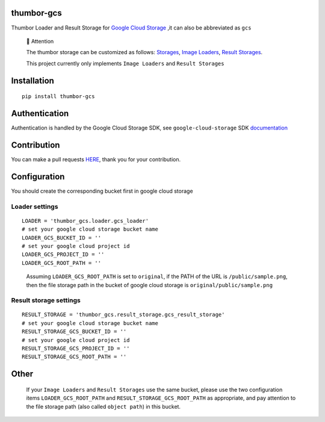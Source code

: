 thumbor-gcs
===========

Thumbor Loader and Result Storage for `Google Cloud
Storage <https://cloud.google.com/storage>`__ ,it can also be
abbreviated as ``gcs``

   📢 Attention

   The thumbor storage can be customized as follows:
   `Storages <https://thumbor.readthedocs.io/en/latest/custom_storages.html>`__,
   `Image
   Loaders <https://thumbor.readthedocs.io/en/latest/custom_loaders.html>`__,
   `Result
   Storages <https://thumbor.readthedocs.io/en/latest/custom_result_storages.html>`__.

   This project currently only implements ``Image Loaders`` and
   ``Result Storages``

Installation
============

::

   pip install thumbor-gcs

Authentication
==============

Authentication is handled by the Google Cloud Storage SDK, see
``google-cloud-storage`` SDK
`documentation <https://googleapis.dev/python/storage/latest/index.html>`__

Contribution
============

You can make a pull requests
`HERE <https://github.com/jjonline/thumbor-gcs/pulls>`__, thank you for
your contribution.

Configuration
=============

You should create the corresponding bucket first in google cloud storage

Loader settings
---------------

::

   LOADER = 'thumbor_gcs.loader.gcs_loader'
   # set your google cloud storage bucket name
   LOADER_GCS_BUCKET_ID = ''
   # set your google cloud project id
   LOADER_GCS_PROJECT_ID = ''
   LOADER_GCS_ROOT_PATH = ''

..

   Assuming ``LOADER_GCS_ROOT_PATH`` is set to ``original``, if the PATH
   of the URL is ``/public/sample.png``, then the file storage path in
   the bucket of google cloud storage is ``original/public/sample.png``

Result storage settings
-----------------------

::

   RESULT_STORAGE = 'thumbor_gcs.result_storage.gcs_result_storage'
   # set your google cloud storage bucket name
   RESULT_STORAGE_GCS_BUCKET_ID = ''
   # set your google cloud project id
   RESULT_STORAGE_GCS_PROJECT_ID = ''
   RESULT_STORAGE_GCS_ROOT_PATH = ''

Other
=====

   If your ``Image Loaders`` and ``Result Storages`` use the same
   bucket, please use the two configuration items
   ``LOADER_GCS_ROOT_PATH`` and ``RESULT_STORAGE_GCS_ROOT_PATH`` as
   appropriate, and pay attention to the file storage path (also called
   ``object path``) in this bucket.
